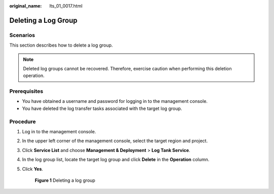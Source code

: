 :original_name: lts_01_0017.html

.. _lts_01_0017:

Deleting a Log Group
====================

Scenarios
---------

This section describes how to delete a log group.

.. note::

   Deleted log groups cannot be recovered. Therefore, exercise caution when performing this deletion operation.

Prerequisites
-------------

-  You have obtained a username and password for logging in to the management console.
-  You have deleted the log transfer tasks associated with the target log group.

Procedure
---------

#. Log in to the management console.

#. In the upper left corner of the management console, select the target region and project.

#. Click **Service List** and choose **Management & Deployment** > **Log Tank Service**.

#. In the log group list, locate the target log group and click **Delete** in the **Operation** column.

#. Click **Yes**.


   .. figure:: /_static/images/en-us_image_0000001904344914.png
      :alt: **Figure 1** Deleting a log group

      **Figure 1** Deleting a log group
